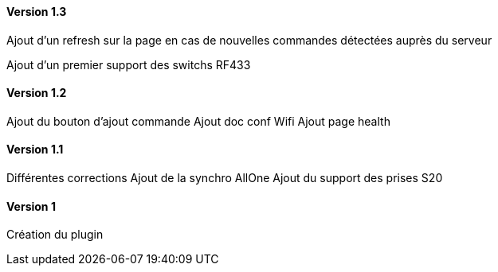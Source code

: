 ==== Version 1.3

Ajout d'un refresh sur la page en cas de nouvelles commandes détectées auprès du serveur

Ajout d'un premier support des switchs RF433

==== Version 1.2

Ajout du bouton d'ajout commande
Ajout doc conf Wifi
Ajout page health

==== Version 1.1

Différentes corrections
Ajout de la synchro AllOne
Ajout du support des prises S20

==== Version 1

Création du plugin

